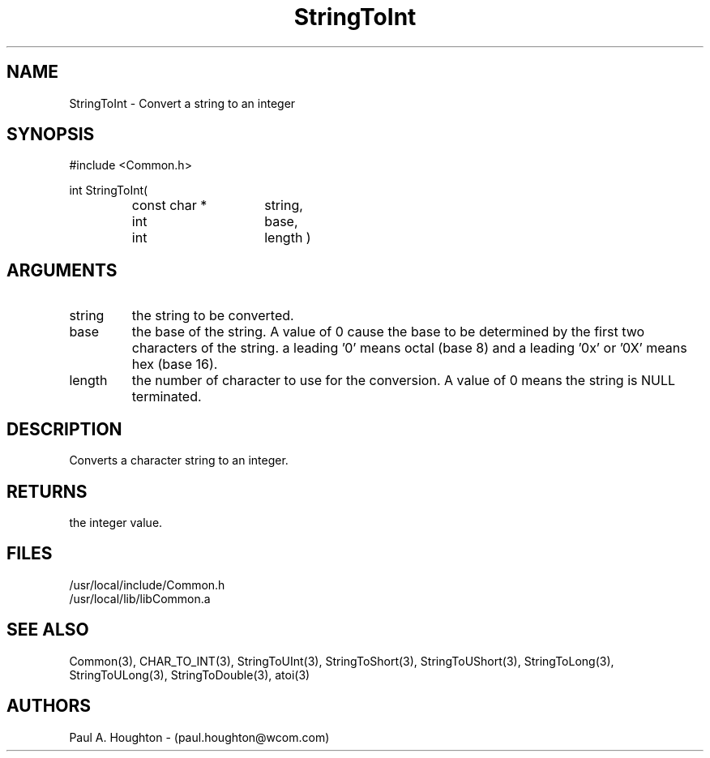 .\"
.\" File:      StringToInt.3
.\" Project:   Common
.\" Desc:        
.\"
.\"     Man page for StringToInt
.\"
.\" Author:      Paul A. Houghton - (paul.houghton@wcom.com)
.\" Created:     6/22/94
.\"
.\" Revision History: (See end of file for Revision Log)
.\"
.\"  Last Mod By:    $Author$
.\"  Last Mod:       $Date$
.\"  Version:        $Revision$
.\"
.\" $Id$
.\"
.TH StringToInt 3  "05/05/97 06:46 (Common)"
.SH NAME
StringToInt \- Convert a string to an integer
.SH SYNOPSIS
#include <Common.h>
.LP
int StringToInt(
.PD 0
.RS
.TP 15
const char *
string,
.TP 15
int
base,
.TP 15
int
length )
.PD
.RE
.SH ARGUMENTS
.TP
string
the string to be converted.
.TP
base
the base of the string. A value of 0 cause the base to be determined
by the first two characters of the string. a leading '0' means octal
(base 8) and a leading '0x' or '0X' means hex (base 16).
.TP
length
the number of character to use for the conversion. A value of 0
means the string is NULL terminated.
.SH DESCRIPTION
Converts a character string to an integer.
.SH RETURNS
the integer value.
.SH FILES
.PD 0
/usr/local/include/Common.h
.LP
/usr/local/lib/libCommon.a
.PD
.SH "SEE ALSO"
Common(3), CHAR_TO_INT(3), StringToUInt(3), StringToShort(3),
StringToUShort(3), StringToLong(3), StringToULong(3),
StringToDouble(3), atoi(3)
.SH AUTHORS
Paul A. Houghton - (paul.houghton@wcom.com)

.\"
.\" Revision Log:
.\"
.\" $Log$
.\" Revision 2.0  1995/10/28 17:34:53  houghton
.\" Move to Version 2.0
.\"
.\" Revision 1.1  1994/07/05  21:38:13  houghton
.\" Updated man pages for all libCommon functions.
.\"
.\"

